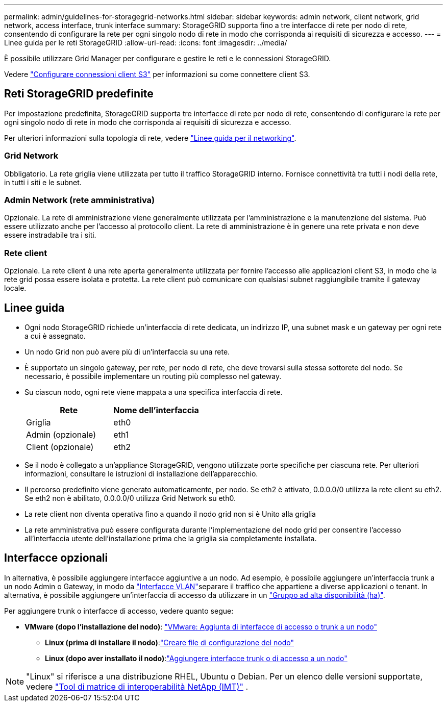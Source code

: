 ---
permalink: admin/guidelines-for-storagegrid-networks.html 
sidebar: sidebar 
keywords: admin network, client network, grid network, access interface, trunk interface 
summary: StorageGRID supporta fino a tre interfacce di rete per nodo di rete, consentendo di configurare la rete per ogni singolo nodo di rete in modo che corrisponda ai requisiti di sicurezza e accesso. 
---
= Linee guida per le reti StorageGRID
:allow-uri-read: 
:icons: font
:imagesdir: ../media/


[role="lead"]
È possibile utilizzare Grid Manager per configurare e gestire le reti e le connessioni StorageGRID.

Vedere link:configuring-client-connections.html["Configurare connessioni client S3"] per informazioni su come connettere client S3.



== Reti StorageGRID predefinite

Per impostazione predefinita, StorageGRID supporta tre interfacce di rete per nodo di rete, consentendo di configurare la rete per ogni singolo nodo di rete in modo che corrisponda ai requisiti di sicurezza e accesso.

Per ulteriori informazioni sulla topologia di rete, vedere link:../network/index.html["Linee guida per il networking"].



=== Grid Network

Obbligatorio. La rete griglia viene utilizzata per tutto il traffico StorageGRID interno. Fornisce connettività tra tutti i nodi della rete, in tutti i siti e le subnet.



=== Admin Network (rete amministrativa)

Opzionale. La rete di amministrazione viene generalmente utilizzata per l'amministrazione e la manutenzione del sistema. Può essere utilizzato anche per l'accesso al protocollo client. La rete di amministrazione è in genere una rete privata e non deve essere instradabile tra i siti.



=== Rete client

Opzionale. La rete client è una rete aperta generalmente utilizzata per fornire l'accesso alle applicazioni client S3, in modo che la rete grid possa essere isolata e protetta. La rete client può comunicare con qualsiasi subnet raggiungibile tramite il gateway locale.



== Linee guida

* Ogni nodo StorageGRID richiede un'interfaccia di rete dedicata, un indirizzo IP, una subnet mask e un gateway per ogni rete a cui è assegnato.
* Un nodo Grid non può avere più di un'interfaccia su una rete.
* È supportato un singolo gateway, per rete, per nodo di rete, che deve trovarsi sulla stessa sottorete del nodo. Se necessario, è possibile implementare un routing più complesso nel gateway.
* Su ciascun nodo, ogni rete viene mappata a una specifica interfaccia di rete.
+
[cols="1a,1a"]
|===
| Rete | Nome dell'interfaccia 


 a| 
Griglia
 a| 
eth0



 a| 
Admin (opzionale)
 a| 
eth1



 a| 
Client (opzionale)
 a| 
eth2

|===
* Se il nodo è collegato a un'appliance StorageGRID, vengono utilizzate porte specifiche per ciascuna rete. Per ulteriori informazioni, consultare le istruzioni di installazione dell'apparecchio.
* Il percorso predefinito viene generato automaticamente, per nodo. Se eth2 è attivato, 0.0.0.0/0 utilizza la rete client su eth2. Se eth2 non è abilitato, 0.0.0.0/0 utilizza Grid Network su eth0.
* La rete client non diventa operativa fino a quando il nodo grid non si è Unito alla griglia
* La rete amministrativa può essere configurata durante l'implementazione del nodo grid per consentire l'accesso all'interfaccia utente dell'installazione prima che la griglia sia completamente installata.




== Interfacce opzionali

In alternativa, è possibile aggiungere interfacce aggiuntive a un nodo. Ad esempio, è possibile aggiungere un'interfaccia trunk a un nodo Admin o Gateway, in modo da link:../admin/configure-vlan-interfaces.html["Interfacce VLAN"]separare il traffico che appartiene a diverse applicazioni o tenant. In alternativa, è possibile aggiungere un'interfaccia di accesso da utilizzare in un link:../admin/configure-high-availability-group.html["Gruppo ad alta disponibilità (ha)"].

Per aggiungere trunk o interfacce di accesso, vedere quanto segue:

* *VMware (dopo l'installazione del nodo)*: link:../maintain/vmware-adding-trunk-or-access-interfaces-to-node.html["VMware: Aggiunta di interfacce di accesso o trunk a un nodo"]
+
** *Linux (prima di installare il nodo)*:link:../swnodes/creating-node-configuration-files.html["Creare file di configurazione del nodo"]
** *Linux (dopo aver installato il nodo)*:link:../maintain/linux-adding-trunk-or-access-interfaces-to-node.html["Aggiungere interfacce trunk o di accesso a un nodo"]





NOTE: "Linux" si riferisce a una distribuzione RHEL, Ubuntu o Debian.  Per un elenco delle versioni supportate, vedere https://imt.netapp.com/matrix/#welcome["Tool di matrice di interoperabilità NetApp (IMT)"^] .
